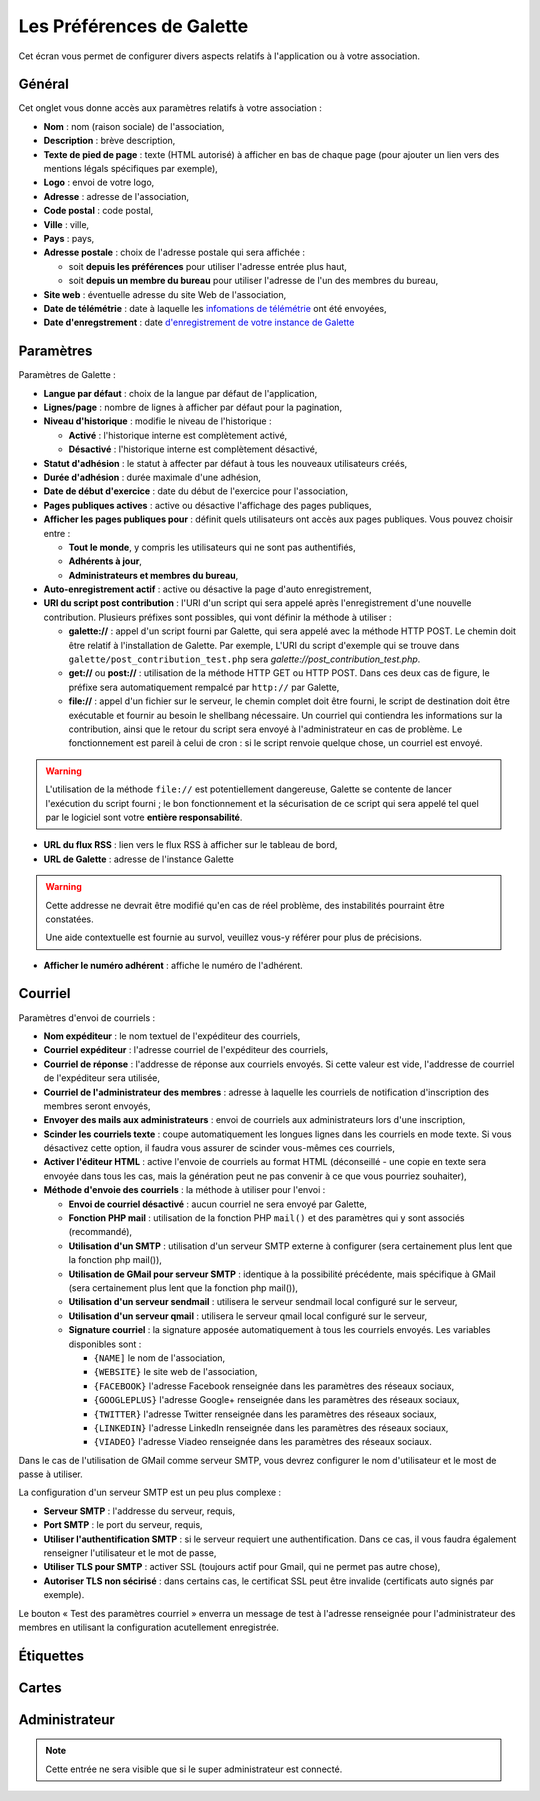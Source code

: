 .. _man_preferences:

**************************
Les Préférences de Galette
**************************

Cet écran vous permet de configurer divers aspects relatifs à l'application ou à votre association.

Général
=======

Cet onglet vous donne accès aux paramètres relatifs à votre association :

.. image:: ../_styles/static/images/usermanual/prefs_general.png
   :scale: 50%
   :align: center
   :alt: Préférences de Galette, onglet Général


* **Nom** : nom (raison sociale) de l'association,
* **Description** : brève description,
* **Texte de pied de page** : texte (HTML autorisé) à afficher en bas de chaque page (pour ajouter un lien vers des mentions légals spécifiques par exemple),
* **Logo** : envoi de votre logo,
* **Adresse** : adresse de l'association,
* **Code postal** : code postal,
* **Ville** : ville,
* **Pays** : pays,
* **Adresse postale** : choix de l'adresse postale qui sera affichée :

  * soit **depuis les préférences** pour utiliser l'adresse entrée plus haut,
  * soit **depuis un membre du bureau** pour utiliser l'adresse de l'un des membres du bureau,

* **Site web** : éventuelle adresse du site Web de l'association,
* **Date de télémétrie** : date à laquelle les `infomations de télémétrie <https://telemetry.galette.eu>`_ ont été envoyées,
* **Date d'enregstrement** : date `d'enregistrement de votre instance de Galette <https://telemetry.galette.eu/reference>`_

Paramètres
==========

Paramètres de Galette :

.. image:: ../_styles/static/images/usermanual/prefs_parameters.png
   :scale: 50%
   :align: center
   :alt: Préférences de Galette, onglet Général

* **Langue par défaut** : choix de la langue par défaut de l'application,
* **Lignes/page** : nombre de lignes à afficher par défaut pour la pagination,
* **Niveau d'historique** : modifie le niveau de l'historique :

  * **Activé** : l'historique interne est complètement activé,
  * **Désactivé** : l'historique interne est complètement désactivé,

* **Statut d'adhésion** : le statut à affecter par défaut à tous les nouveaux utilisateurs créés,
* **Durée d'adhésion** : durée maximale d'une adhésion,
* **Date de début d'exercice** : date du début de l'exercice pour l'association,
* **Pages publiques actives** : active ou désactive l'affichage des pages publiques,
* **Afficher les pages publiques pour** : définit quels utilisateurs ont accès aux pages publiques. Vous pouvez choisir entre :

  * **Tout le monde**, y compris les utilisateurs qui ne sont pas authentifiés,
  * **Adhérents à jour**,
  * **Administrateurs et membres du bureau**,

* **Auto-enregistrement actif** : active ou désactive la page d'auto enregistrement,
* **URI du script post contribution** : l'URI d'un script qui sera appelé après l'enregistrement d'une nouvelle contribution. Plusieurs préfixes sont possibles, qui vont définir la méthode à utiliser :

  * **galette://** : appel d'un script fourni par Galette, qui sera appelé avec la méthode HTTP POST. Le chemin doit être relatif à l'installation de Galette. Par exemple, L'URI du script d'exemple qui se trouve dans ``galette/post_contribution_test.php`` sera `galette://post_contribution_test.php`.
  * **get://** ou **post://** : utilisation de la méthode HTTP GET ou HTTP POST. Dans ces deux cas de figure, le préfixe sera automatiquement rempalcé par ``http://`` par Galette,
  * **file://** : appel d'un fichier sur le serveur, le chemin complet doit être fourni, le script de destination doit être exécutable et fournir au besoin le shellbang nécessaire. Un courriel qui contiendra les informations sur la contribution, ainsi que le retour du script sera envoyé à l'administrateur en cas de problème. Le fonctionnement est pareil à celui de cron : si le script renvoie quelque chose, un courriel est envoyé.

.. warning::

   L'utilisation de la méthode ``file://`` est potentiellement dangereuse, Galette se contente de lancer l'exécution du script fourni ; le bon fonctionnement et la sécurisation de ce script qui sera appelé tel quel par le logiciel sont votre **entière responsabilité**.

* **URL du flux RSS** : lien vers le flux RSS à afficher sur le tableau de bord,
* **URL de Galette** : adresse de l'instance Galette

.. warning::

   Cette addresse ne devrait être modifié qu'en cas de réel problème, des instabilités pourraint être constatées.

   Une aide contextuelle est fournie au survol, veuillez vous-y référer pour plus de précisions.

* **Afficher le numéro adhérent** : affiche le numéro de l'adhérent.

Courriel
========

Paramètres d'envoi de courriels :

.. image:: ../_styles/static/images/usermanual/prefs_mail.png
   :scale: 50%
   :align: center
   :alt: Préférences de Galette, onglet Général

* **Nom expéditeur** : le nom textuel de l'expéditeur des courriels,
* **Courriel expéditeur** : l'adresse courriel de l'expéditeur des courriels,
* **Courriel de réponse** : l'addresse de réponse aux courriels envoyés. Si cette valeur est vide, l'addresse de courriel de l'expéditeur sera utilisée,
* **Courriel de l'administrateur des membres** : adresse à laquelle les courriels de notification d'inscription des membres seront envoyés,
* **Envoyer des mails aux administrateurs** : envoi de courriels aux administrateurs lors d'une inscription,
* **Scinder les courriels texte** : coupe automatiquement les longues lignes dans les courriels en mode texte. Si vous désactivez cette option, il faudra vous assurer de scinder vous-mêmes ces courriels,
* **Activer l'éditeur HTML** : active l'envoie de courriels au format HTML (déconseillé - une copie en texte sera envoyée dans tous les cas, mais la génération peut ne pas convenir à ce que vous pourriez souhaiter),
* **Méthode d'envoie des courriels** : la méthode à utiliser pour l'envoi :

  * **Envoi de courriel désactivé** : aucun courriel ne sera envoyé par Galette,
  * **Fonction PHP mail** : utilisation de la fonction PHP ``mail()`` et des paramètres qui y sont associés (recommandé),
  * **Utilisation d'un SMTP** : utilisation d'un serveur SMTP externe à configurer (sera certainement plus lent que la fonction php mail()),
  * **Utilisation de GMail pour serveur SMTP** : identique à la possibilité précédente, mais spécifique à GMail (sera certainement plus lent que la fonction php mail()),
  * **Utilisation d'un serveur sendmail** : utilisera le serveur sendmail local configuré sur le serveur,
  * **Utilisation d'un serveur qmail** : utilisera le serveur qmail local configuré sur le serveur,
  * **Signature courriel** : la signature apposée automatiquement à tous les courriels envoyés. Les variables disponibles sont :

    * ``{NAME]`` le nom de l'association,
    * ``{WEBSITE}`` le site web de l'association,
    * ``{FACEBOOK}`` l'adresse Facebook renseignée dans les paramètres des réseaux sociaux,
    * ``{GOOGLEPLUS}`` l'adresse Google+ renseignée dans les paramètres des réseaux sociaux,
    * ``{TWITTER}`` l'adresse Twitter renseignée dans les paramètres des réseaux sociaux,
    * ``{LINKEDIN}`` l'adresse LinkedIn renseignée dans les paramètres des réseaux sociaux,
    * ``{VIADEO}`` l'adresse Viadeo renseignée dans les paramètres des réseaux sociaux.

Dans le cas de l'utilisation de GMail comme serveur SMTP, vous devrez configurer le nom d'utilisateur et le most de passe à utiliser.

La configuration d'un serveur SMTP est un peu plus complexe :

* **Serveur SMTP** : l'addresse du serveur, requis,
* **Port SMTP** : le port du serveur, requis,
* **Utiliser l'authentification SMTP** : si le serveur requiert une authentification. Dans ce cas, il vous faudra également renseigner l'utilisateur et le mot de passe,
* **Utiliser TLS pour SMTP** : activer SSL (toujours actif pour Gmail, qui ne permet pas autre chose),
* **Autoriser TLS non sécirisé** : dans certains cas, le certificat SSL peut être invalide (certificats auto signés par exemple).

Le bouton « Test des paramètres courriel » enverra un message de test à l'adresse renseignée pour l'administrateur des membres en utilisant la configuration acutellement enregistrée.

Étiquettes
==========

.. image:: ../_styles/static/images/usermanual/prefs_labels.png
   :scale: 50%
   :align: center
   :alt: Préférences de Galette, onglet Général

Cartes
======

.. image:: ../_styles/static/images/usermanual/prefs_cards.png
   :scale: 50%
   :align: center
   :alt: Préférences de Galette, onglet Général

Administrateur
==============

.. note::

   Cette entrée ne sera visible que si le super administrateur est connecté.

.. image:: ../_styles/static/images/usermanual/prefs_admin.png
   :scale: 50%
   :align: center
   :alt: Préférences de Galette, onglet Général

